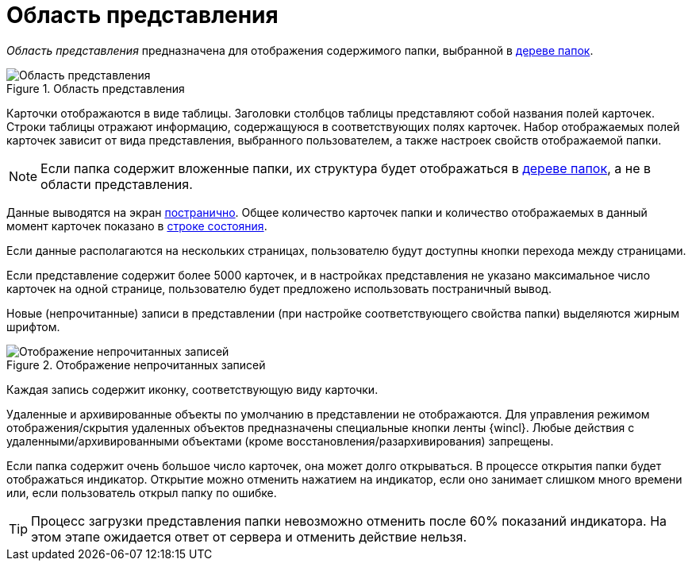 = Область представления

_Область представления_ предназначена для отображения содержимого папки, выбранной в xref:interface-navigation-area.adoc#tree[дереве папок].

.Область представления
image::view-area.png[Область представления]

Карточки отображаются в виде таблицы. Заголовки столбцов таблицы представляют собой названия полей карточек. Строки таблицы отражают информацию, содержащуюся в соответствующих полях карточек. Набор отображаемых полей карточек зависит от вида представления, выбранного пользователем, а также настроек свойств отображаемой папки.

[NOTE]
====
Если папка содержит вложенные папки, их структура будет отображаться в xref:interface-navigation-area.adoc#tree[дереве папок], а не в области представления.
====

Данные выводятся на экран xref:views-pagination.adoc[постранично]. Общее количество карточек папки и количество отображаемых в данный момент карточек показано в xref:interface-status-bar.adoc[строке состояния].

Если данные располагаются на нескольких страницах, пользователю будут доступны кнопки перехода между страницами.

Если представление содержит более 5000 карточек, и в настройках представления не указано максимальное число карточек на одной странице, пользователю будет предложено использовать постраничный вывод.

Новые (непрочитанные) записи в представлении (при настройке соответствующего свойства папки) выделяются жирным шрифтом.

.Отображение непрочитанных записей
image::unread.png[Отображение непрочитанных записей]

Каждая запись содержит иконку, соответствующую виду карточки.

Удаленные и архивированные объекты по умолчанию в представлении не отображаются. Для управления режимом отображения/скрытия удаленных объектов предназначены специальные кнопки ленты {wincl}. Любые действия с удаленными/архивированными объектами (кроме восстановления/разархивирования) запрещены.

Если папка содержит очень большое число карточек, она может долго открываться. В процессе открытия папки будет отображаться индикатор. Открытие можно отменить нажатием на индикатор, если оно занимает слишком много времени или, если пользователь открыл папку по ошибке.

TIP: Процесс загрузки представления папки невозможно отменить после 60% показаний индикатора. На этом этапе ожидается ответ от сервера и отменить действие нельзя.
